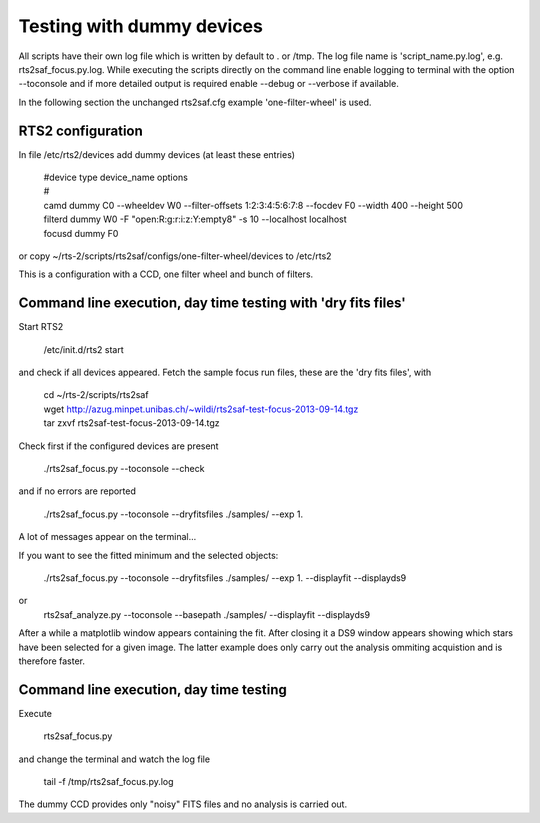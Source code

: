 Testing with dummy devices
==========================


All scripts have their own log file which is written by default to . or /tmp. 
The log file name is 'script_name.py.log', e.g. rts2saf_focus.py.log. While
executing the scripts directly on the command line enable logging to terminal with the 
option --toconsole and if more detailed output is required enable --debug
or --verbose if available. 



In the following section the unchanged rts2saf.cfg example 'one-filter-wheel' 
is used.


RTS2 configuration
------------------

In file /etc/rts2/devices add dummy devices (at least these entries)  	

  | #device	type	device_name	options
  | #
  | camd	dummy	C0	--wheeldev W0  --filter-offsets 1:2:3:4:5:6:7:8  --focdev F0 --width 400 --height 500 
  | filterd	dummy	W0	-F "open:R:g:r:i:z:Y:empty8" -s 10 --localhost localhost
  | focusd	dummy	F0      

or copy ~/rts-2/scripts/rts2saf/configs/one-filter-wheel/devices to /etc/rts2

This is a configuration with a CCD, one filter wheel and bunch of filters. 


Command line execution, day time testing with 'dry fits files'
--------------------------------------------------------------

Start RTS2 

 /etc/init.d/rts2 start

and check if all devices appeared. Fetch the sample focus run files, these
are the 'dry fits files', with

  | cd ~/rts-2/scripts/rts2saf
  | wget http://azug.minpet.unibas.ch/~wildi/rts2saf-test-focus-2013-09-14.tgz
  | tar zxvf rts2saf-test-focus-2013-09-14.tgz

Check first if the configured devices are present

  ./rts2saf_focus.py --toconsole --check

and if no errors are reported

  ./rts2saf_focus.py --toconsole --dryfitsfiles  ./samples/  --exp 1.

A lot of messages appear on the terminal...

If you want to see the fitted minimum and the selected objects:

  ./rts2saf_focus.py --toconsole --dryfitsfiles  ./samples/ --exp 1. --displayfit --displayds9

or
   rts2saf_analyze.py --toconsole --basepath ./samples/ --displayfit --displayds9

After a while a matplotlib window appears containing the fit. After closing it 
a DS9 window appears showing which stars have been selected for a given image.
The latter example does only carry out the analysis ommiting acquistion and is
therefore faster.

Command line execution, day time testing
----------------------------------------

Execute 

  rts2saf_focus.py 

and change the terminal and watch the log file

  tail -f /tmp/rts2saf_focus.py.log

The dummy CCD provides only "noisy" FITS files and no analysis
is carried out.
